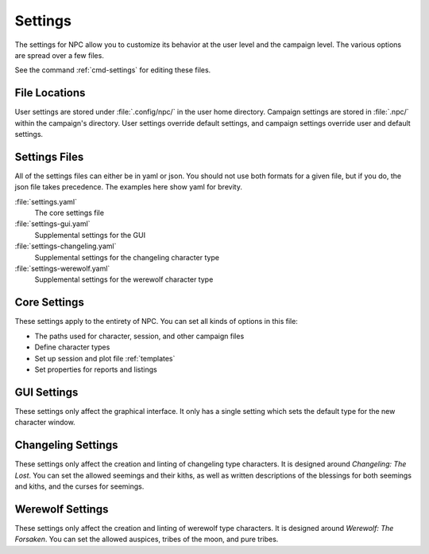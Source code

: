 .. Settings documentation

Settings
===============================

The settings for NPC allow you to customize its behavior at the user level and the campaign level. The various options are spread over a few files.

See the command :ref:`cmd-settings` for editing these files.

File Locations
--------------

User settings are stored under :file:`.config/npc/` in the user home directory. Campaign settings are stored in :file:`.npc/` within the campaign's directory. User settings override default settings, and campaign settings override user and default settings.

Settings Files
--------------

All of the settings files can either be in yaml or json. You should not use both formats for a given file, but if you do, the json file takes precedence. The examples here show yaml for brevity.

:file:`settings.yaml`
	The core settings file

:file:`settings-gui.yaml`
	Supplemental settings for the GUI

:file:`settings-changeling.yaml`
	Supplemental settings for the changeling character type

:file:`settings-werewolf.yaml`
	Supplemental settings for the werewolf character type

Core Settings
-------------

These settings apply to the entirety of NPC. You can set all kinds of options in this file:

* The paths used for character, session, and other campaign files
* Define character types
* Set up session and plot file :ref:`templates`
* Set properties for reports and listings

GUI Settings
------------

These settings only affect the graphical interface. It only has a single setting which sets the default type for the new character window.

Changeling Settings
-------------------

These settings only affect the creation and linting of changeling type characters. It is designed around :t:`Changeling: The Lost`. You can set the allowed seemings and their kiths, as well as written descriptions of the blessings for both seemings and kiths, and the curses for seemings.

Werewolf Settings
-----------------

These settings only affect the creation and linting of werewolf type characters. It is designed around :t:`Werewolf: The Forsaken`. You can set the allowed auspices, tribes of the moon, and pure tribes.
